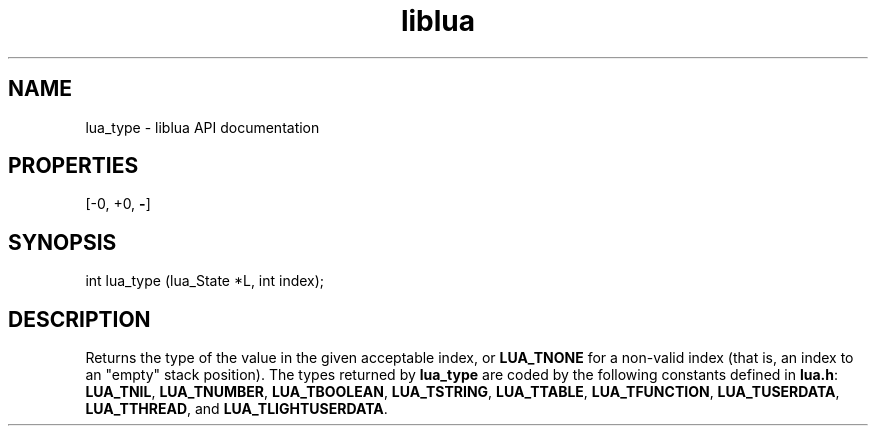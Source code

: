 .TH "liblua" "3" "Jan 25, 2016" "5.1.5" "lua API documentation"
.SH NAME
lua_type - liblua API documentation

.SH PROPERTIES
[-0, +0, \fB-\fP]
.SH SYNOPSIS
int lua_type (lua_State *L, int index);

.SH DESCRIPTION

.sp
Returns the type of the value in the given acceptable index,
or \fBLUA_TNONE\fP for a non-valid index
(that is, an index to an "empty" stack position).
The types returned by \fBlua_type\fP are coded by the following constants
defined in \fBlua.h\fP:
\fBLUA_TNIL\fP,
\fBLUA_TNUMBER\fP,
\fBLUA_TBOOLEAN\fP,
\fBLUA_TSTRING\fP,
\fBLUA_TTABLE\fP,
\fBLUA_TFUNCTION\fP,
\fBLUA_TUSERDATA\fP,
\fBLUA_TTHREAD\fP,
and
\fBLUA_TLIGHTUSERDATA\fP.